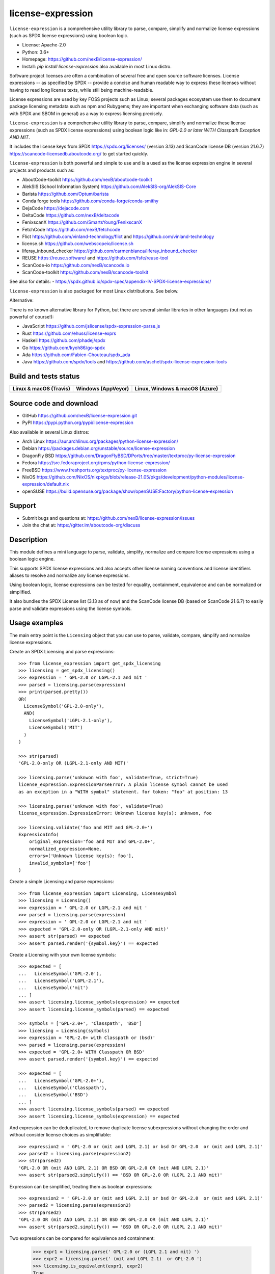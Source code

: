 ==================
license-expression
==================

``license-expression`` is a comprehensive utility library to parse, compare,
simplify and normalize license expressions (such as SPDX license expressions)
using boolean logic.

- License: Apache-2.0
- Python: 3.6+
- Homepage: https://github.com/nexB/license-expression/
- Install: `pip install license-expression` also available in most Linux distro.

Software project licenses are often a combination of several free and open
source software licenses. License expressions -- as specified by SPDX -- provide
a concise and human readable way to express these licenses without having to
read long license texts, while still being machine-readable.

License expressions are used by key FOSS projects such as Linux; several
packages ecosystem use them to document package licensing metadata such as
npm and Rubygems; they are important when exchanging software data (such as with
SPDX and SBOM in general) as a way to express licensing precisely.

``license-expression`` is a comprehensive utility library to parse, compare,
simplify and normalize these license expressions (such as SPDX license expressions)
using boolean logic like in: `GPL-2.0 or later WITH Classpath Exception AND MIT`.

It includes the license keys from SPDX https://spdx.org/licenses/ (version 3.13)
and ScanCode license DB (version 21.6.7) https://scancode-licensedb.aboutcode.org/
to get started quickly.

``license-expression`` is both powerful and simple to use and is a used as the
license expression engine in several projects and products such as:

- AboutCode-toolkit https://github.com/nexB/aboutcode-toolkit
- AlekSIS (School Information System) https://github.com/AlekSIS-org/AlekSIS-Core
- Barista https://github.com/Optum/barista
- Conda forge tools https://github.com/conda-forge/conda-smithy
- DejaCode https://dejacode.com
- DeltaCode https://github.com/nexB/deltacode
- FenixscanX https://github.com/SmartsYoung/FenixscanX
- FetchCode https://github.com/nexB/fetchcode
- Flict https://github.com/vinland-technology/flict and https://github.com/vinland-technology
- license.sh https://github.com/webscopeio/license.sh
- liferay_inbound_checker https://github.com/carmenbianca/liferay_inbound_checker
- REUSE https://reuse.software/ and https://github.com/fsfe/reuse-tool
- ScanCode-io https://github.com/nexB/scancode.io
- ScanCode-toolkit https://github.com/nexB/scancode-toolkit

See also for details:
- https://spdx.github.io/spdx-spec/appendix-IV-SPDX-license-expressions/

``license-expression`` is also packaged for most Linux distributions. See below.

Alternative:

There is no known alternative library for Python, but there are several similar
libraries in other languages (but not as powerful of course!):

- JavaScript https://github.com/jslicense/spdx-expression-parse.js
- Rust https://github.com/ehuss/license-exprs
- Haskell https://github.com/phadej/spdx
- Go https://github.com/kyoh86/go-spdx
- Ada https://github.com/Fabien-Chouteau/spdx_ada
- Java https://github.com/spdx/tools and https://github.com/aschet/spdx-license-expression-tools

Build and tests status
======================

+--------------------------+------------------------+----------------------------------+
|**Linux & macOS (Travis)**| **Windows (AppVeyor)** |**Linux, Windows & macOS (Azure)**|
+==========================+========================+==================================+
|                          |                        |                                  |
| |travis-badge-icon|      | |appveyor-badge-icon|  |   |azure-badge-icon|             |
|                          |                        |                                  |
+--------------------------+------------------------+----------------------------------+

Source code and download
========================

- GitHub https://github.com/nexB/license-expression.git
- PyPI https://pypi.python.org/pypi/license-expression

Also available in several Linux distros:

- Arch Linux https://aur.archlinux.org/packages/python-license-expression/
- Debian https://packages.debian.org/unstable/source/license-expression
- DragonFly BSD https://github.com/DragonFlyBSD/DPorts/tree/master/textproc/py-license-expression
- Fedora https://src.fedoraproject.org/rpms/python-license-expression/
- FreeBSD https://www.freshports.org/textproc/py-license-expression
- NixOS https://github.com/NixOS/nixpkgs/blob/release-21.05/pkgs/development/python-modules/license-expression/default.nix
- openSUSE https://build.opensuse.org/package/show/openSUSE:Factory/python-license-expression


Support
=======

- Submit bugs and questions at: https://github.com/nexB/license-expression/issues
- Join the chat at: https://gitter.im/aboutcode-org/discuss

Description
===========

This module defines a mini language to parse, validate, simplify, normalize and
compare license expressions using a boolean logic engine.

This supports SPDX license expressions and also accepts other license naming
conventions and license identifiers aliases to resolve and normalize any license
expressions.

Using boolean logic, license expressions can be tested for equality, containment,
equivalence and can be normalized or simplified.

It also bundles the SPDX License list (3.13 as of now) and the ScanCode license
DB (based on ScanCode 21.6.7) to easily parse and validate expressions using
the license symbols.


Usage examples
==============

The main entry point is the ``Licensing`` object that you can use to parse,
validate, compare, simplify and normalize license expressions.

Create an SPDX Licensing and parse expressions::

	>>> from license_expression import get_spdx_licensing
	>>> licensing = get_spdx_licensing()
	>>> expression = ' GPL-2.0 or LGPL-2.1 and mit '
	>>> parsed = licensing.parse(expression)
	>>> print(parsed.pretty())
	OR(
	  LicenseSymbol('GPL-2.0-only'),
	  AND(
	    LicenseSymbol('LGPL-2.1-only'),
	    LicenseSymbol('MIT')
	  )
	)

	>>> str(parsed)
	'GPL-2.0-only OR (LGPL-2.1-only AND MIT)'

	>>> licensing.parse('unknwon with foo', validate=True, strict=True)
	license_expression.ExpressionParseError: A plain license symbol cannot be used
	as an exception in a "WITH symbol" statement. for token: "foo" at position: 13

	>>> licensing.parse('unknwon with foo', validate=True)
	license_expression.ExpressionError: Unknown license key(s): unknwon, foo

	>>> licensing.validate('foo and MIT and GPL-2.0+')
	ExpressionInfo(
	    original_expression='foo and MIT and GPL-2.0+',
	    normalized_expression=None,
	    errors=['Unknown license key(s): foo'],
	    invalid_symbols=['foo']
	)


Create a simple Licensing and parse expressions::

    >>> from license_expression import Licensing, LicenseSymbol
    >>> licensing = Licensing()
    >>> expression = ' GPL-2.0 or LGPL-2.1 and mit '
    >>> parsed = licensing.parse(expression)
    >>> expression = ' GPL-2.0 or LGPL-2.1 and mit '
    >>> expected = 'GPL-2.0-only OR (LGPL-2.1-only AND mit)'
    >>> assert str(parsed) == expected
    >>> assert parsed.render('{symbol.key}') == expected


Create a Licensing with your own license symbols::

    >>> expected = [
    ...   LicenseSymbol('GPL-2.0'),
    ...   LicenseSymbol('LGPL-2.1'),
    ...   LicenseSymbol('mit')
    ... ]
    >>> assert licensing.license_symbols(expression) == expected
    >>> assert licensing.license_symbols(parsed) == expected

    >>> symbols = ['GPL-2.0+', 'Classpath', 'BSD']
    >>> licensing = Licensing(symbols)
    >>> expression = 'GPL-2.0+ with Classpath or (bsd)'
    >>> parsed = licensing.parse(expression)
    >>> expected = 'GPL-2.0+ WITH Classpath OR BSD'
    >>> assert parsed.render('{symbol.key}') == expected

    >>> expected = [
    ...   LicenseSymbol('GPL-2.0+'),
    ...   LicenseSymbol('Classpath'),
    ...   LicenseSymbol('BSD')
    ... ]
    >>> assert licensing.license_symbols(parsed) == expected
    >>> assert licensing.license_symbols(expression) == expected

And expression can be deduplicated, to remove duplicate license subexpressions
without changing the order and without consider license choices as simplifiable::

    >>> expression2 = ' GPL-2.0 or (mit and LGPL 2.1) or bsd Or GPL-2.0  or (mit and LGPL 2.1)'
    >>> parsed2 = licensing.parse(expression2)
    >>> str(parsed2)
    'GPL-2.0 OR (mit AND LGPL 2.1) OR BSD OR GPL-2.0 OR (mit AND LGPL 2.1)'
    >>> assert str(parsed2.simplify()) == 'BSD OR GPL-2.0 OR (LGPL 2.1 AND mit)'

Expression can be simplified, treating them as boolean expressions::

    >>> expression2 = ' GPL-2.0 or (mit and LGPL 2.1) or bsd Or GPL-2.0  or (mit and LGPL 2.1)'
    >>> parsed2 = licensing.parse(expression2)
    >>> str(parsed2)
    'GPL-2.0 OR (mit AND LGPL 2.1) OR BSD OR GPL-2.0 OR (mit AND LGPL 2.1)'
    >>> assert str(parsed2.simplify()) == 'BSD OR GPL-2.0 OR (LGPL 2.1 AND mit)'

Two expressions can be compared for equivalence and containment:

    >>> expr1 = licensing.parse(' GPL-2.0 or (LGPL 2.1 and mit) ')
    >>> expr2 = licensing.parse(' (mit and LGPL 2.1)  or GPL-2.0 ')
    >>> licensing.is_equivalent(expr1, expr2)
    True
    >>> licensing.is_equivalent(' GPL-2.0 or (LGPL 2.1 and mit) ',
    ...                         ' (mit and LGPL 2.1)  or GPL-2.0 ')
    True
    >>> expr1.simplify() == expr2.simplify()
    True
    >>> expr3 = licensing.parse(' GPL-2.0 or mit or LGPL 2.1')
    >>> licensing.is_equivalent(expr2, expr3)
    False
    >>> expr4 = licensing.parse('mit and LGPL 2.1')
    >>> expr4.simplify() in expr2.simplify()
    True
    >>> licensing.contains(expr2, expr4)
    True

Development
===========

- Checkout a clone from https://github.com/nexB/license-expression.git

- Then run ``./configure --dev`` and then ``source tmp/bin/activate`` on Linux and POSIX.
  This will install all dependencies in a local virtualenv, including
  development deps.

- On Windows run  ``configure.bat --dev`` and then ``Scripts\bin\activate`` instead.

- To run the tests, run ``pytest -vvs``


.. |travis-badge-icon| image:: https://api.travis-ci.org/nexB/license-expression.png?branch=master
    :target: https://travis-ci.org/nexB/license-expression
    :alt: Travis tests status
    :align: middle

.. |appveyor-badge-icon| image:: https://ci.appveyor.com/api/projects/status/github/nexB/license-expression?svg=true
    :target: https://ci.appveyor.com/project/nexB/license-expression
    :alt: Appveyor tests status
    :align: middle

.. |azure-badge-icon| image:: https://dev.azure.com/nexB/license-expression/_apis/build/status/nexB.license-expression?branchName=master
    :target: https://dev.azure.com/nexB/license-expression/_build/latest?definitionId=2&branchName=master
    :alt: Azure pipelines tests status
    :align: middle

